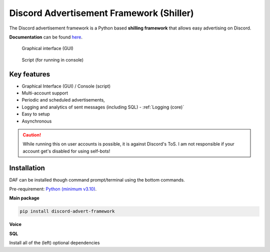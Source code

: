 =========================================================
Discord Advertisement Framework (Shiller)
=========================================================
The Discord advertisement framework is a Python based **shilling framework** that allows easy advertising on Discord.

**Documentation** can be found `here <https://daf.davidhozic.com>`_.


.. figure:: ./docs/images/daf-gui-front.png
    :width: 15cm

    Graphical interface (GUI)

.. figure:: ./docs/images/daf-console-run.png
    :width: 15cm

    Script (for running in console)


----------------------
Key features
----------------------
- Graphical Interface (GUI) / Console (script)
- Multi-account support
- Periodic and scheduled advertisements,
- Logging and analytics of sent messages (including SQL) - :ref:`Logging (core)`
- Easy to setup
- Asynchronous

.. caution::
    While running this on user accounts is possible, it is against Discord's ToS.
    I am not responsible if your account get's disabled for using self-bots!

----------------------
Installation
----------------------
DAF can be installed though command prompt/terminal using the bottom commands.

Pre-requirement: `Python (minimum v3.10) <https://www.python.org/downloads/>`_.

**Main package**

.. code-block:: bash

    pip install discord-advert-framework

**Voice**
            
.. code-block:: bash
    :caption: Voice Messaging / AUDIO

    pip install discord-advert-framework[voice]


.. code-block:: bash
    :caption: Proxy support

    pip install discord-advert-framework[proxy]

**SQL**
            
.. code-block:: bash
    :caption: SQL logging

    pip install discord-advert-framework[sql]


            
Install all of the (left) optional dependencies

.. code-block:: bash
    :caption: All

    pip install discord-advert-framework[all]
